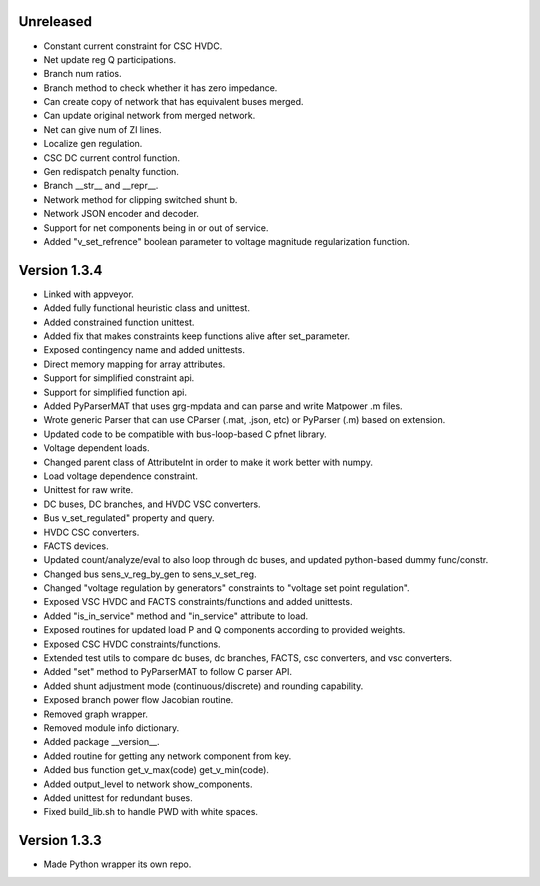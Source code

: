 Unreleased
----------
* Constant current constraint for CSC HVDC.
* Net update reg Q participations.
* Branch num ratios.
* Branch method to check whether it has zero impedance.    
* Can create copy of network that has equivalent buses merged.
* Can update original network from merged network.
* Net can give num of ZI lines.   
* Localize gen regulation.
* CSC DC current control function.
* Gen redispatch penalty function.
* Branch __str__ and __repr__.
* Network method for clipping switched shunt b.
* Network JSON encoder and decoder.
* Support for net components being in or out of service.  
* Added "v_set_refrence" boolean parameter to voltage magnitude regularization function.
  
Version 1.3.4
-------------
* Linked with appveyor.
* Added fully functional heuristic class and unittest.
* Added constrained function unittest.
* Added fix that makes constraints keep functions alive after set_parameter.    
* Exposed contingency name and added unittests.
* Direct memory mapping for array attributes.
* Support for simplified constraint api.
* Support for simplified function api.  
* Added PyParserMAT that uses grg-mpdata and can parse and write Matpower .m files.
* Wrote generic Parser that can use CParser (.mat, .json, etc) or PyParser (.m) based on extension.    
* Updated code to be compatible with bus-loop-based C pfnet library.
* Voltage dependent loads.
* Changed parent class of AttributeInt in order to make it work better with numpy.
* Load voltage dependence constraint.
* Unittest for raw write.
* DC buses, DC branches, and HVDC VSC converters.
* Bus v_set_regulated" property and query.
* HVDC CSC converters.
* FACTS devices.
* Updated count/analyze/eval to also loop through dc buses, and updated python-based dummy func/constr.    
* Changed bus sens_v_reg_by_gen to sens_v_set_reg.
* Changed "voltage regulation by generators" constraints to "voltage set point regulation".
* Exposed VSC HVDC and FACTS constraints/functions and added unittests.
* Added "is_in_service" method and "in_service" attribute to load.
* Exposed routines for updated load P and Q components according to provided weights.    
* Exposed CSC HVDC constraints/functions.
* Extended test utils to compare dc buses, dc branches, FACTS, csc converters, and vsc converters.    
* Added "set" method to PyParserMAT to follow C parser API.
* Added shunt adjustment mode (continuous/discrete) and rounding capability.
* Exposed branch power flow Jacobian routine.
* Removed graph wrapper.
* Removed module info dictionary.
* Added package __version__.
* Added routine for getting any network component from key.    
* Added bus function get_v_max(code) get_v_min(code).
* Added output_level to network show_components.
* Added unittest for redundant buses.
* Fixed build_lib.sh to handle PWD with white spaces.

Version 1.3.3
-------------
* Made Python wrapper its own repo.
